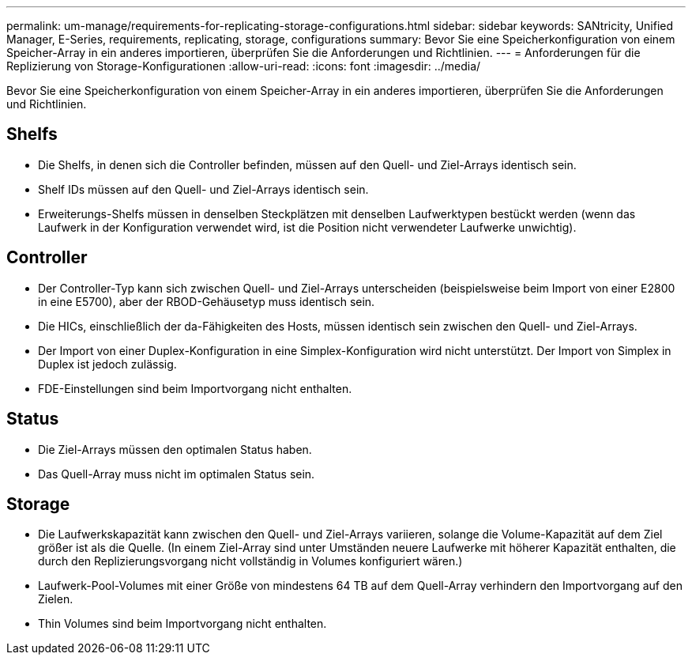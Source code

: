 ---
permalink: um-manage/requirements-for-replicating-storage-configurations.html 
sidebar: sidebar 
keywords: SANtricity, Unified Manager, E-Series, requirements, replicating, storage, configurations 
summary: Bevor Sie eine Speicherkonfiguration von einem Speicher-Array in ein anderes importieren, überprüfen Sie die Anforderungen und Richtlinien. 
---
= Anforderungen für die Replizierung von Storage-Konfigurationen
:allow-uri-read: 
:icons: font
:imagesdir: ../media/


[role="lead"]
Bevor Sie eine Speicherkonfiguration von einem Speicher-Array in ein anderes importieren, überprüfen Sie die Anforderungen und Richtlinien.



== Shelfs

* Die Shelfs, in denen sich die Controller befinden, müssen auf den Quell- und Ziel-Arrays identisch sein.
* Shelf IDs müssen auf den Quell- und Ziel-Arrays identisch sein.
* Erweiterungs-Shelfs müssen in denselben Steckplätzen mit denselben Laufwerktypen bestückt werden (wenn das Laufwerk in der Konfiguration verwendet wird, ist die Position nicht verwendeter Laufwerke unwichtig).




== Controller

* Der Controller-Typ kann sich zwischen Quell- und Ziel-Arrays unterscheiden (beispielsweise beim Import von einer E2800 in eine E5700), aber der RBOD-Gehäusetyp muss identisch sein.
* Die HICs, einschließlich der da-Fähigkeiten des Hosts, müssen identisch sein zwischen den Quell- und Ziel-Arrays.
* Der Import von einer Duplex-Konfiguration in eine Simplex-Konfiguration wird nicht unterstützt. Der Import von Simplex in Duplex ist jedoch zulässig.
* FDE-Einstellungen sind beim Importvorgang nicht enthalten.




== Status

* Die Ziel-Arrays müssen den optimalen Status haben.
* Das Quell-Array muss nicht im optimalen Status sein.




== Storage

* Die Laufwerkskapazität kann zwischen den Quell- und Ziel-Arrays variieren, solange die Volume-Kapazität auf dem Ziel größer ist als die Quelle. (In einem Ziel-Array sind unter Umständen neuere Laufwerke mit höherer Kapazität enthalten, die durch den Replizierungsvorgang nicht vollständig in Volumes konfiguriert wären.)
* Laufwerk-Pool-Volumes mit einer Größe von mindestens 64 TB auf dem Quell-Array verhindern den Importvorgang auf den Zielen.
* Thin Volumes sind beim Importvorgang nicht enthalten.

